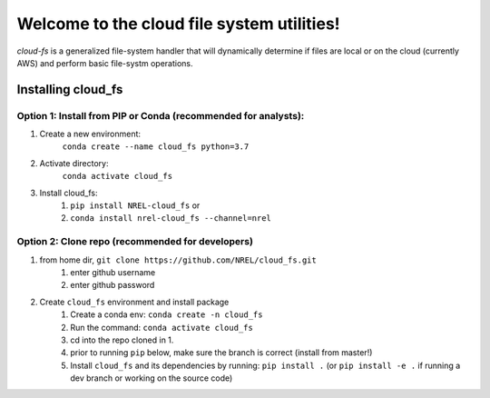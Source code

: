 *******************************************
Welcome to the cloud file system utilities!
*******************************************

.. image:: https://github.com/NREL/cloud_fs/workflows/Documentation/badge.svg
    :target: https://nrel.github.io/cloud_fs/

.. image:: https://github.com/NREL/cloud_fs/workflows/Pytests/badge.svg
    :target: https://github.com/NREL/cloud_fs/actions?query=workflow%3A%22Pytests%22

.. image:: https://github.com/NREL/cloud_fs/workflows/Lint%20Code%20Base/badge.svg
    :target: https://github.com/NREL/cloud_fs/actions?query=workflow%3A%22Lint+Code+Base%22

.. image:: https://img.shields.io/pypi/pyversions/NREL-cloud_fs.svg
    :target: https://pypi.org/project/NREL-cloud_fs/

.. image:: https://badge.fury.io/py/NREL-cloud_fs.svg
    :target: https://badge.fury.io/py/NREL-cloud_fs

.. image:: https://anaconda.org/nrel/nrel-cloud_fs/badges/version.svg
    :target: https://anaconda.org/nrel/nrel-cloud_fs

.. image:: https://anaconda.org/nrel/nrel-cloud_fs/badges/license.svg
    :target: https://anaconda.org/nrel/nrel-cloud_fs

.. image:: https://codecov.io/gh/nrel/cloud_fs/branch/master/graph/badge.svg?token=3J5M44VAA9
    :target: https://codecov.io/gh/nrel/cloud_fs

`cloud-fs` is a generalized file-system handler that will dynamically determine
if files are local or on the cloud (currently AWS) and perform basic
file-systm operations.

.. inclusion-intro

Installing cloud_fs
===================

Option 1: Install from PIP or Conda (recommended for analysts):
---------------------------------------------------------------

1. Create a new environment:
    ``conda create --name cloud_fs python=3.7``

2. Activate directory:
    ``conda activate cloud_fs``

3. Install cloud_fs:
    1) ``pip install NREL-cloud_fs`` or
    2) ``conda install nrel-cloud_fs --channel=nrel``


Option 2: Clone repo (recommended for developers)
-------------------------------------------------

1. from home dir, ``git clone https://github.com/NREL/cloud_fs.git``
    1) enter github username
    2) enter github password

2. Create ``cloud_fs`` environment and install package
    1) Create a conda env: ``conda create -n cloud_fs``
    2) Run the command: ``conda activate cloud_fs``
    3) cd into the repo cloned in 1.
    4) prior to running ``pip`` below, make sure the branch is correct (install
       from master!)
    5) Install ``cloud_fs`` and its dependencies by running:
       ``pip install .`` (or ``pip install -e .`` if running a dev branch
       or working on the source code)
